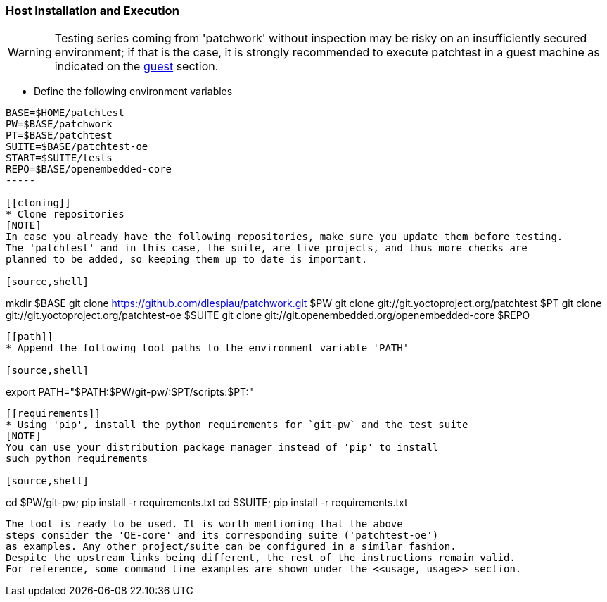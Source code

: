 [[host]]
=== Host Installation and Execution
[WARNING]
Testing series coming from 'patchwork' without inspection may be risky on an insufficiently secured
environment; if that is the case, it is [red]#strongly recommended# to execute patchtest in a guest machine
as indicated on the <<guest, guest>> section.

[[env-vars]]
* Define the following environment variables

[source,shell]
----
BASE=$HOME/patchtest
PW=$BASE/patchwork
PT=$BASE/patchtest
SUITE=$BASE/patchtest-oe
START=$SUITE/tests
REPO=$BASE/openembedded-core
-----

[[cloning]]
* Clone repositories
[NOTE]
In case you already have the following repositories, make sure you update them before testing.
The 'patchtest' and in this case, the suite, are live projects, and thus more checks are
planned to be added, so keeping them up to date is important.

[source,shell]
----
mkdir $BASE
git clone https://github.com/dlespiau/patchwork.git $PW
git clone git://git.yoctoproject.org/patchtest $PT
git clone git://git.yoctoproject.org/patchtest-oe $SUITE
git clone git://git.openembedded.org/openembedded-core $REPO
----

[[path]]
* Append the following tool paths to the environment variable 'PATH'

[source,shell]
----
export PATH="$PATH:$PW/git-pw/:$PT/scripts:$PT:"
----

[[requirements]]
* Using 'pip', install the python requirements for `git-pw` and the test suite
[NOTE]
You can use your distribution package manager instead of 'pip' to install
such python requirements

[source,shell]
----
cd $PW/git-pw; pip install -r requirements.txt
cd $SUITE; pip install -r requirements.txt
----

The tool is ready to be used. It is worth mentioning that the above
steps consider the 'OE-core' and its corresponding suite ('patchtest-oe')
as examples. Any other project/suite can be configured in a similar fashion.
Despite the upstream links being different, the rest of the instructions remain valid.
For reference, some command line examples are shown under the <<usage, usage>> section.
